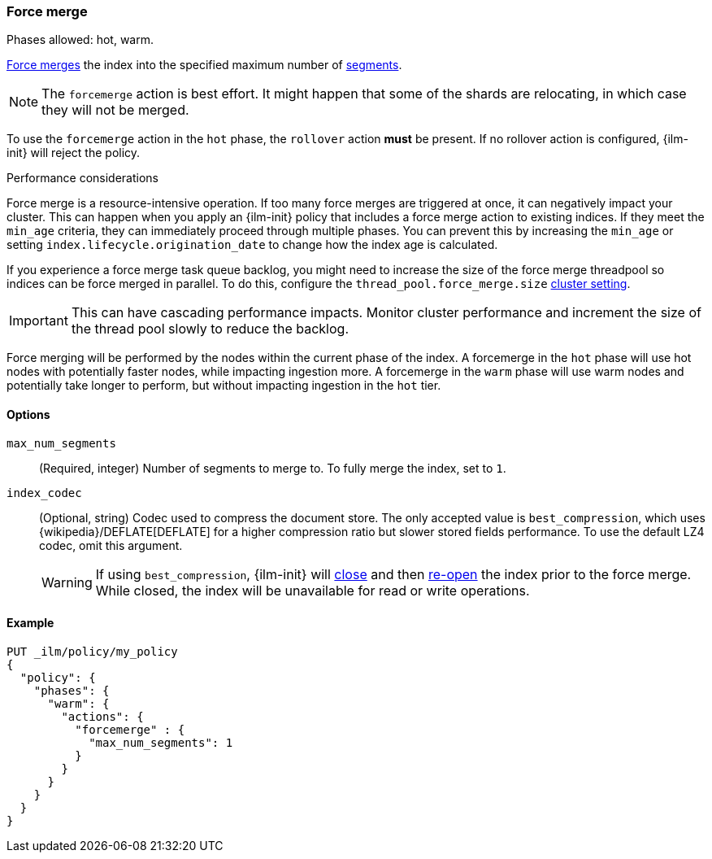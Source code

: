[role="xpack"]
[[ilm-forcemerge]]
=== Force merge

Phases allowed: hot, warm.

<<indices-forcemerge,Force merges>> the index into 
the specified maximum number of <<indices-segments,segments>>.

[NOTE]
The `forcemerge` action is best effort. It might happen that some of the
shards are relocating, in which case they will not be merged.

To use the `forcemerge` action in the `hot` phase, the `rollover` action *must* be present.
If no rollover action is configured, {ilm-init} will reject the policy. 

[[ilm-forcemerge-performance]]
.Performance considerations
****
Force merge is a resource-intensive operation. 
If too many force merges are triggered at once, it can negatively impact your cluster. 
This can happen when you apply an {ilm-init} policy that includes a force merge action 
to existing indices.
If they meet the `min_age` criteria, they can immediately proceed through multiple phases. 
You can prevent this by increasing the `min_age` or setting `index.lifecycle.origination_date` 
to change how the index age is calculated. 

If you experience a force merge task queue backlog,
you might need to increase the size of the force merge threadpool so  
indices can be force merged in parallel. 
To do this, configure the `thread_pool.force_merge.size` <<cluster-get-settings,cluster setting>>.

IMPORTANT: This can have cascading performance impacts. 
Monitor cluster performance and increment the size of the thread pool slowly to reduce the backlog.

Force merging will be performed by the nodes within the current phase of the index. A forcemerge in
the `hot` phase will use hot nodes with potentially faster nodes, while impacting ingestion more. A
forcemerge in the `warm` phase will use warm nodes and potentially take longer to perform, but
without impacting ingestion in the `hot` tier.
****


[[ilm-forcemerge-options]]
==== Options

`max_num_segments`::
(Required, integer) 
Number of segments to merge to. To fully merge the index, set to `1`.

`index_codec`::
(Optional, string)
Codec used to compress the document store. The only accepted value is
`best_compression`, which uses {wikipedia}/DEFLATE[DEFLATE] for a higher
compression ratio but slower stored fields performance. To use the default LZ4
codec, omit this argument.
+
WARNING: If using `best_compression`, {ilm-init} will <<indices-close,close>>
and then <<indices-open-close,re-open>> the index prior to the force merge.
While closed, the index will be unavailable for read or write operations.

[[ilm-forcemerge-action-ex]]
==== Example

[source,console]
--------------------------------------------------
PUT _ilm/policy/my_policy
{
  "policy": {
    "phases": {
      "warm": {
        "actions": {
          "forcemerge" : {
            "max_num_segments": 1
          }
        }
      }
    }
  }
}
--------------------------------------------------
